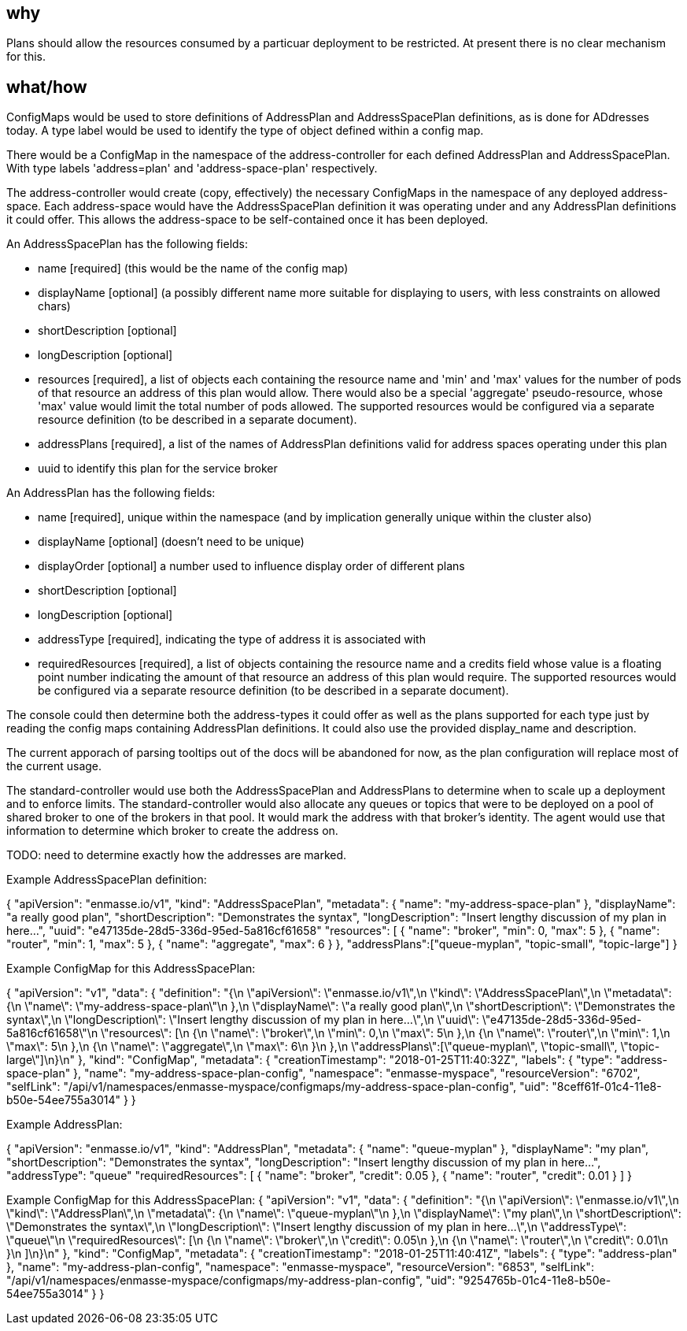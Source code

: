 == why

Plans should allow the resources consumed by a particuar deployment to
be restricted. At present there is no clear mechanism for this.

== what/how

ConfigMaps would be used to store definitions of AddressPlan and
AddressSpacePlan definitions, as is done for ADdresses today. A type
label would be used to identify the type of object defined within a
config map.

There would be a ConfigMap in the namespace of the address-controller
for each defined AddressPlan and AddressSpacePlan. With type labels
'address=plan' and 'address-space-plan' respectively.

The address-controller would create (copy, effectively) the necessary
ConfigMaps in the namespace of any deployed address-space. Each
address-space would have the AddressSpacePlan definition it was
operating under and any AddressPlan definitions it could offer. This
allows the address-space to be self-contained once it has been
deployed.

An AddressSpacePlan has the following fields:

* name [required] (this would be the name of the config map)

* displayName [optional] (a possibly different name more suitable for displaying
  to users, with less constraints on allowed chars)

* shortDescription [optional]

* longDescription [optional]

* resources [required], a list of objects each containing the resource
  name and 'min' and 'max' values for the number of pods of that
  resource an address of this plan would allow. There would also be a
  special 'aggregate' pseudo-resource, whose 'max' value would limit
  the total number of pods allowed. The supported resources would be
  configured via a separate resource definition (to be described in a
  separate document).

* addressPlans [required], a list of the names of AddressPlan
  definitions valid for address spaces operating under this plan

* uuid to identify this plan for the service broker

An AddressPlan has the following fields:

* name [required], unique within the namespace (and by implication generally
  unique within the cluster also)

* displayName [optional] (doesn't need to be unique)

* displayOrder [optional] a number used to influence display order of
  different plans

* shortDescription [optional]

* longDescription [optional]

* addressType [required], indicating the type of address it is associated with

* requiredResources [required], a list of objects containing the
  resource name and a credits field whose value is a floating point
  number indicating the amount of that resource an address of this
  plan would require. The supported resources would be configured via
  a separate resource definition (to be described in a separate
  document).

The console could then determine both the address-types it could offer
as well as the plans supported for each type just by reading the
config maps containing AddressPlan definitions. It could also use the
provided display_name and description.

The current apporach of parsing tooltips out of the docs will be
abandoned for now, as the plan configuration will replace most of the
current usage.

The standard-controller would use both the AddressSpacePlan and
AddressPlans to determine when to scale up a deployment and to enforce
limits. The standard-controller would also allocate any queues or
topics that were to be deployed on a pool of shared broker to one of
the brokers in that pool. It would mark the address with that
broker's identity. The agent would use that information to determine which
broker to create the address on.

TODO: need to determine exactly how the addresses are marked.

Example AddressSpacePlan definition:

{
    "apiVersion": "enmasse.io/v1",
    "kind": "AddressSpacePlan",
    "metadata": {
        "name": "my-address-space-plan"
    },
    "displayName": "a really good plan",
    "shortDescription": "Demonstrates the syntax",
    "longDescription": "Insert lengthy discussion of my plan in here...",
    "uuid": "e47135de-28d5-336d-95ed-5a816cf61658"
    "resources": [
        {
            "name": "broker",
            "min": 0,
            "max": 5
        },
        {
            "name": "router",
            "min": 1,
            "max": 5
        },
        {
            "name": "aggregate",
            "max": 6
        }
    },
    "addressPlans":["queue-myplan", "topic-small", "topic-large"]
}


Example ConfigMap for this AddressSpacePlan:

{
    "apiVersion": "v1",
    "data": {
        "definition": "{\n    \"apiVersion\": \"enmasse.io/v1\",\n    \"kind\": \"AddressSpacePlan\",\n    \"metadata\": {\n        \"name\": \"my-address-space-plan\"\n    },\n    \"displayName\": \"a really good plan\",\n    \"shortDescription\": \"Demonstrates the syntax\",\n    \"longDescription\": \"Insert lengthy discussion of my plan in here...\",\n    \"uuid\": \"e47135de-28d5-336d-95ed-5a816cf61658\"\n    \"resources\": [\n        {\n            \"name\": \"broker\",\n            \"min\": 0,\n            \"max\": 5\n        },\n        {\n            \"name\": \"router\",\n            \"min\": 1,\n            \"max\": 5\n        },\n        {\n            \"name\": \"aggregate\",\n            \"max\": 6\n        }\n    },\n    \"addressPlans\":[\"queue-myplan\", \"topic-small\", \"topic-large\"]\n}\n"
    },
    "kind": "ConfigMap",
    "metadata": {
        "creationTimestamp": "2018-01-25T11:40:32Z",
        "labels": {
            "type": "address-space-plan"
        },
        "name": "my-address-space-plan-config",
        "namespace": "enmasse-myspace",
        "resourceVersion": "6702",
        "selfLink": "/api/v1/namespaces/enmasse-myspace/configmaps/my-address-space-plan-config",
        "uid": "8ceff61f-01c4-11e8-b50e-54ee755a3014"
    }
}

Example AddressPlan:

{
    "apiVersion": "enmasse.io/v1",
    "kind": "AddressPlan",
    "metadata": {
        "name": "queue-myplan"
    },
    "displayName": "my plan",
    "shortDescription": "Demonstrates the syntax",
    "longDescription": "Insert lengthy discussion of my plan in here...",
    "addressType": "queue"
    "requiredResources": [
        {
            "name": "broker",
            "credit": 0.05
        },
        {
            "name": "router",
            "credit": 0.01
        }
    ]
}

Example ConfigMap for this AddressSpacePlan:
{
    "apiVersion": "v1",
    "data": {
        "definition": "{\n    \"apiVersion\": \"enmasse.io/v1\",\n    \"kind\": \"AddressPlan\",\n    \"metadata\": {\n        \"name\": \"queue-myplan\"\n    },\n    \"displayName\": \"my plan\",\n    \"shortDescription\": \"Demonstrates the syntax\",\n    \"longDescription\": \"Insert lengthy discussion of my plan in here...\",\n    \"addressType\": \"queue\"\n    \"requiredResources\": [\n        {\n            \"name\": \"broker\",\n            \"credit\": 0.05\n        },\n        {\n            \"name\": \"router\",\n            \"credit\": 0.01\n        }\n    ]\n}\n"
    },
    "kind": "ConfigMap",
    "metadata": {
        "creationTimestamp": "2018-01-25T11:40:41Z",
        "labels": {
            "type": "address-plan"
        },
        "name": "my-address-plan-config",
        "namespace": "enmasse-myspace",
        "resourceVersion": "6853",
        "selfLink": "/api/v1/namespaces/enmasse-myspace/configmaps/my-address-plan-config",
        "uid": "9254765b-01c4-11e8-b50e-54ee755a3014"
    }
}
